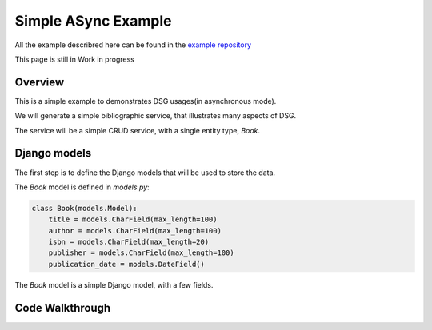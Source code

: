 Simple ASync Example
====================

All the example describred here can be found in the `example repository <https://github.com/socotecio/django-socio-grpc-example>`_

This page is still in Work in progress

Overview
--------

This is a simple example to demonstrates DSG usages(in asynchronous mode).

We will generate a simple bibliographic service, that illustrates many aspects of DSG.

The service will be a simple CRUD service, with a single entity type, `Book`.


Django models
-------------

The first step is to define the Django models that will be used to store the data.

The `Book` model is defined in `models.py`:


.. code-block:: python

    class Book(models.Model):
        title = models.CharField(max_length=100)
        author = models.CharField(max_length=100)
        isbn = models.CharField(max_length=20)
        publisher = models.CharField(max_length=100)
        publication_date = models.DateField()


The `Book` model is a simple Django model, with a few fields.



Code Walkthrough
----------------
